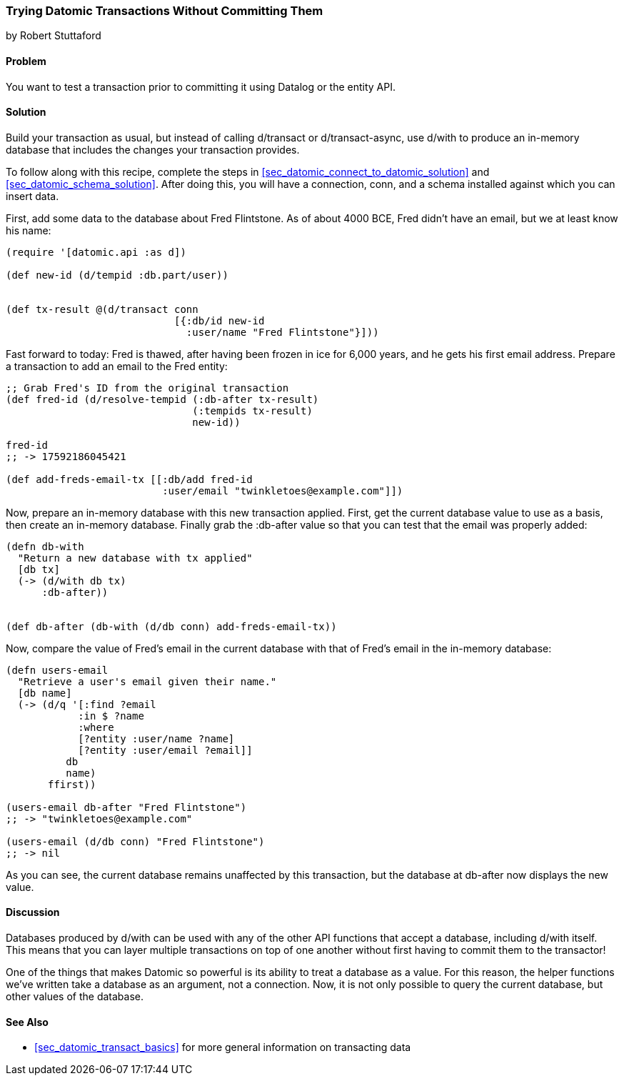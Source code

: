 [[sec_datomic_dry_run]]
=== Trying Datomic Transactions Without Committing Them
[role="byline"]
by Robert Stuttaford

==== Problem

You want to test a transaction prior to committing it using Datalog or
the entity API.

==== Solution

Build your transaction as usual, but instead of calling +d/transact+
or +d/transact-async+, use +d/with+ to produce an in-memory database
that includes the changes your transaction provides.

To follow along with this recipe, complete the steps in
<<sec_datomic_connect_to_datomic_solution>> and
<<sec_datomic_schema_solution>>. After doing this, you will have a
connection, +conn+, and a schema installed against which you can
insert data.

First, add some data to the database about Fred Flintstone. As of
about 4000 BCE, Fred didn't have an email, but we at least know his
name:

[source,clojure]
----
(require '[datomic.api :as d])

(def new-id (d/tempid :db.part/user))


(def tx-result @(d/transact conn
                            [{:db/id new-id
                              :user/name "Fred Flintstone"}]))

----

Fast forward to today: Fred is thawed, after having been frozen in ice
for 6,000 years, and he gets his first email address. Prepare a
transaction to add an email to the Fred entity:

[source,clojure]
----
;; Grab Fred's ID from the original transaction
(def fred-id (d/resolve-tempid (:db-after tx-result)
                               (:tempids tx-result)
                               new-id))

fred-id
;; -> 17592186045421

(def add-freds-email-tx [[:db/add fred-id
                          :user/email "twinkletoes@example.com"]])
----

Now, prepare an in-memory database with this new transaction applied.
First, get the current database value to use as a basis, then create
an in-memory database. Finally grab the +:db-after+ value so that
you can test that the email was properly added:

[source,clojure]
----
(defn db-with
  "Return a new database with tx applied"
  [db tx]
  (-> (d/with db tx)
      :db-after))


(def db-after (db-with (d/db conn) add-freds-email-tx))
----

Now, compare the value of Fred's email in the current database with
that of Fred's email in the in-memory database:

[source,clojure]
----
(defn users-email
  "Retrieve a user's email given their name."
  [db name]
  (-> (d/q '[:find ?email
            :in $ ?name
            :where 
            [?entity :user/name ?name]
            [?entity :user/email ?email]]
          db
          name)
       ffirst))

(users-email db-after "Fred Flintstone")
;; -> "twinkletoes@example.com"

(users-email (d/db conn) "Fred Flintstone")
;; -> nil
----

As you can see, the current database remains unaffected by this
transaction, but the database at +db-after+ now displays the new
value.

==== Discussion

Databases produced by +d/with+ can be used with any of the other API
functions that accept a database, including +d/with+ itself. This
means that you can layer multiple transactions on top of one another
without first having to commit them to the transactor!

One of the things that makes Datomic so powerful is its ability to
treat a database as a value. For this reason, the helper functions
we've written take a database as an argument, not a connection. Now,
it is not only possible to query the current database, but other
values of the database.

==== See Also

* <<sec_datomic_transact_basics>> for more general information on
  transacting data
